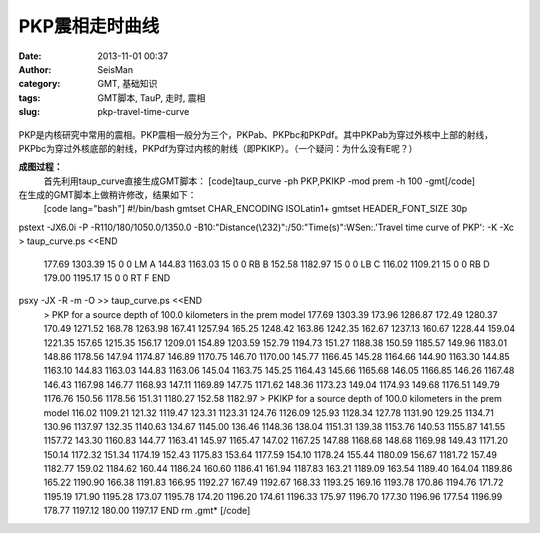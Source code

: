 PKP震相走时曲线
#####################################################
:date: 2013-11-01 00:37
:author: SeisMan
:category: GMT, 基础知识
:tags: GMT脚本, TauP, 走时, 震相
:slug: pkp-travel-time-curve

.. figure:: http://ww3.sinaimg.cn/large/c27c15bejw1ea28bq9klwj21kw1opwi0.jpg
   :align: center
   :alt: 

PKP是内核研究中常用的震相。PKP震相一般分为三个，PKPab、PKPbc和PKPdf。其中PKPab为穿过外核中上部的射线，PKPbc为穿过外核底部的射线，PKPdf为穿过内核的射线（即PKIKP）。（一个疑问：为什么没有E呢？）

**成图过程：**
 首先利用taup\_curve直接生成GMT脚本：
 [code]taup\_curve -ph PKP,PKIKP -mod prem -h 100 -gmt[/code]

在生成的GMT脚本上做稍许修改，结果如下：
 [code lang="bash"]
 #!/bin/bash
 gmtset CHAR\_ENCODING ISOLatin1+
 gmtset HEADER\_FONT\_SIZE 30p

pstext -JX6.0i -P -R110/180/1050.0/1350.0
-B10:"Distance(\\232)":/50:"Time(s)":WSen:.'Travel time curve of PKP':
-K -Xc > taup\_curve.ps <<END
 177.69 1303.39 15 0 0 LM A
 144.83 1163.03 15 0 0 RB B
 152.58 1182.97 15 0 0 LB C
 116.02 1109.21 15 0 0 RB D
 179.00 1195.17 15 0 0 RT F
 END

psxy -JX -R -m -O >> taup\_curve.ps <<END
 > PKP for a source depth of 100.0 kilometers in the prem model
 177.69 1303.39
 173.96 1286.87
 172.49 1280.37
 170.49 1271.52
 168.78 1263.98
 167.41 1257.94
 165.25 1248.42
 163.86 1242.35
 162.67 1237.13
 160.67 1228.44
 159.04 1221.35
 157.65 1215.35
 156.17 1209.01
 154.89 1203.59
 152.79 1194.73
 151.27 1188.38
 150.59 1185.57
 149.96 1183.01
 148.86 1178.56
 147.94 1174.87
 146.89 1170.75
 146.70 1170.00
 145.77 1166.45
 145.28 1164.66
 144.90 1163.30
 144.85 1163.10
 144.83 1163.03
 144.83 1163.06
 145.04 1163.75
 145.25 1164.43
 145.66 1165.68
 146.05 1166.85
 146.26 1167.48
 146.43 1167.98
 146.77 1168.93
 147.11 1169.89
 147.75 1171.62
 148.36 1173.23
 149.04 1174.93
 149.68 1176.51
 149.79 1176.76
 150.56 1178.56
 151.31 1180.27
 152.58 1182.97
 > PKIKP for a source depth of 100.0 kilometers in the prem model
 116.02 1109.21
 121.32 1119.47
 123.31 1123.31
 124.76 1126.09
 125.93 1128.34
 127.78 1131.90
 129.25 1134.71
 130.96 1137.97
 132.35 1140.63
 134.67 1145.00
 136.46 1148.36
 138.04 1151.31
 139.38 1153.76
 140.53 1155.87
 141.55 1157.72
 143.30 1160.83
 144.77 1163.41
 145.97 1165.47
 147.02 1167.25
 147.88 1168.68
 148.68 1169.98
 149.43 1171.20
 150.14 1172.32
 151.34 1174.19
 152.43 1175.83
 153.64 1177.59
 154.10 1178.24
 155.44 1180.09
 156.67 1181.72
 157.49 1182.77
 159.02 1184.62
 160.44 1186.24
 160.60 1186.41
 161.94 1187.83
 163.21 1189.09
 163.54 1189.40
 164.04 1189.86
 165.22 1190.90
 166.38 1191.83
 166.95 1192.27
 167.49 1192.67
 168.33 1193.25
 169.16 1193.78
 170.86 1194.76
 171.72 1195.19
 171.90 1195.28
 173.07 1195.78
 174.20 1196.20
 174.61 1196.33
 175.97 1196.70
 177.30 1196.96
 177.54 1196.99
 178.77 1197.12
 180.00 1197.17
 END
 rm .gmt\*
 [/code]
